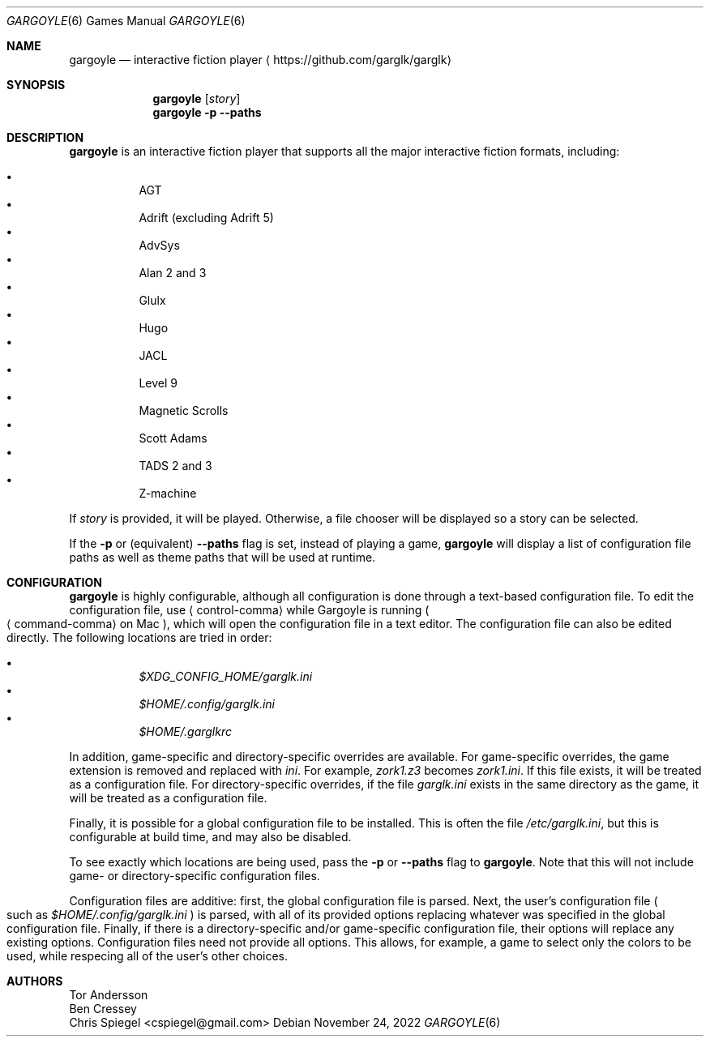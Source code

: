 .Dd November 24, 2022
.Dt GARGOYLE 6
.Os
.Sh NAME
.Nm gargoyle
.Nd interactive fiction player
.Aq Lk https://github.com/garglk/garglk
.Sh SYNOPSIS
.Nm
.Op Ar story
.Nm
.Fl p
.Fl \-paths
.Sh DESCRIPTION
.Nm
is an interactive fiction player that supports all the major interactive fiction
formats, including:
.Pp
.Bl -bullet -offset indent -width 0 -compact
.It
AGT
.It
Adrift (excluding Adrift 5)
.It
AdvSys
.It
Alan 2 and 3
.It
Glulx
.It
Hugo
.It
JACL
.It
Level 9
.It
Magnetic Scrolls
.It
Scott Adams
.It
TADS 2 and 3
.It
Z\-machine
.El
.Pp
If
.Ar story
is provided, it will be played.
Otherwise, a file chooser will be displayed so a story can be selected.
.Pp
If the
.Fl p
or (equivalent)
.Fl \-paths
flag is set, instead of playing a game,
.Nm
will display a list of configuration file paths as well as theme paths
that will be used at runtime.
.Sh CONFIGURATION
.Nm
is highly configurable, although all configuration is done through a text-based
configuration file.
To edit the configuration file, use
.Aq control-comma
while Gargoyle is running
.Po Aq command-comma
on Mac
.Pc ,
which will open the configuration file in a text editor.
The configuration file can also be edited directly.
The following locations are tried in order:
.Pp
.Bl -bullet -offset indent -width 0 -compact
.It
.Pa $XDG_CONFIG_HOME/garglk.ini
.It
.Pa $HOME/.config/garglk.ini
.It
.Pa $HOME/.garglkrc
.El
.Pp
In addition, game-specific and directory-specific overrides are available.
For game-specific overrides, the game extension is removed and replaced with
.Pa ini .
For example,
.Pa zork1.z3
becomes
.Pa zork1.ini .
If this file exists, it will be treated as a configuration file.
For directory-specific overrides, if the file
.Pa garglk.ini
exists in the same directory as the game, it will be treated as a configuration
file.
.Pp
Finally, it is possible for a global configuration file to be installed.
This is often the file
.Pa /etc/garglk.ini ,
but this is configurable at build time, and may also be disabled.
.Pp
To see exactly which locations are being used, pass the
.Fl p
or
.Fl \-paths
flag to
.Nm .
Note that this will not include game- or directory-specific
configuration files.
.Pp
Configuration files are additive: first, the global configuration file is
parsed.
Next, the user's configuration file
.Po
such as
.Pa $HOME/.config/garglk.ini
.Pc
is parsed, with all of its provided options replacing whatever was specified in
the global configuration file.
Finally, if there is a directory-specific and/or game-specific configuration
file, their options will replace any existing options.
Configuration files need not provide all options.
This allows, for example, a game to select only the colors to be used, while
respecing all of the user's other choices.
.Sh AUTHORS
.An "Tor Andersson"
.An "Ben Cressey"
.An "Chris Spiegel" Aq cspiegel@gmail.com
